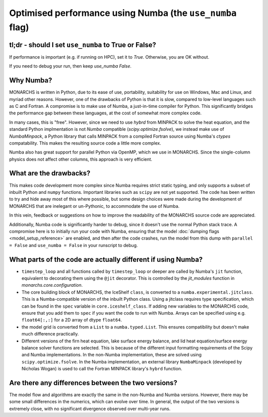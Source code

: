 Optimised performance using Numba (the ``use_numba`` flag)
**********************************

tl;dr - should I set ``use_numba`` to True or False?
===========================================
If performance is important (e.g. if running on HPC), set it to `True`. Otherwise, you are OK without.

If you need to debug your run, then keep `use_numba` `False`.

Why Numba?
==================
MONARCHS is written in Python, due to its ease of use, portability, suitability for use on Windows, Mac and Linux, and
myriad other reasons. However, one of the drawbacks of Python is that it is slow, compared to low-level languages
such as C and Fortran. A compromise is to make use of Numba, a just-in-time compiler for Python. This significantly
bridges the performance gap between these languages, at the cost of somewhat more complex code.

In many cases, this is "free". However, since we need to use `hybrd` from MINPACK to solve the heat equation, and the standard
Python implmentation is not `Numba` compatible (`scipy.optimize.fsolve`), we instead make use of `NumbaMinpack`, a
Python library that calls MINPACK from a compiled Fortran source using Numba's `ctypes` compatability. This makes the
resulting source code a little more complex.

Numba also has great support for parallel Python via OpenMP, which we use in MONARCHS. Since the single-column physics
does not affect other columns, this approach is very efficient.

What are the drawbacks?
========================
This makes code development more complex since Numba requires strict static typing, and only supports a subset of
inbuilt Python and ``numpy`` functions. Important libraries such as ``scipy`` are not yet supported. The code has been
written to try and hide away most of this where possible, but some design choices were made during the development
of MONARCHS that are inelegant or un-Pythonic, to accommodate the use of Numba.

In this vein, feedback or suggestions on how to improve the readability of the MONARCHS source code are appreciated.

Additionally, Numba code is significantly harder to debug, since it doesn't use the normal Python stack trace.
A compromise here is to initially run your code with Numba, ensuring that the model :doc:`dumping flags <model_setup_reference>`
are enabled, and then after the code crashes, run the model from this dump with ``parallel = False`` and
``use_numba = False`` in your runscript to debug.

What parts of the code are actually different if using Numba?
=============================================================
-  ``timestep_loop`` and all functions called by ``timestep_loop`` or deeper are called by Numba's ``jit`` function,
   equivalent to decorating them using the ``@jit`` decorator. This is controlled by the `jit_modules` function
   in `monarchs.core.configuration`.
-  The core building block of MONARCHS, the IceShelf ``class``, is converted to a ``numba.experimental.jitclass``. This
   is a Numba-compatible version of the inbuilt Python class. Using a jitclass requires type specification,
   which can be found in the ``spec`` variable in ``core.iceshelf_class``. If adding new variables to the MONARCHS
   code, ensure that you add them to ``spec`` if you want the code to run with Numba. Arrays can be specified using
   e.g. ``float64[:,:]`` for a 2D array of dtype ``float64``.
-  the model grid is converted from a ``List`` to a ``numba.typed.List``. This ensures compatibility but doesn't make much
   difference practically.
-  Different versions of the firn heat equation, lake surface energy balance, and lid heat equation/surface energy balance
   solver functions are selected. This is because of the different input formatting requirements of the Scipy and Numba
   implementations. In the non-Numba implementation, these are solved using ``scipy.optimize.fsolve``. In the Numba
   implementation, an external library ``NumbaMinpack`` (developed by Nicholas Wogan) is used to call the Fortran
   MINPACK library's ``hybrd`` function.

Are there any differences between the two versions?
===================================================
The model flow and algorithms are exactly the same in the non-Numba and Numba versions. However, there may be some
small differences in the numerics, which can evolve over time. In general, the output of the two versions is extremely
close, with no significant divergence observed over multi-year runs.